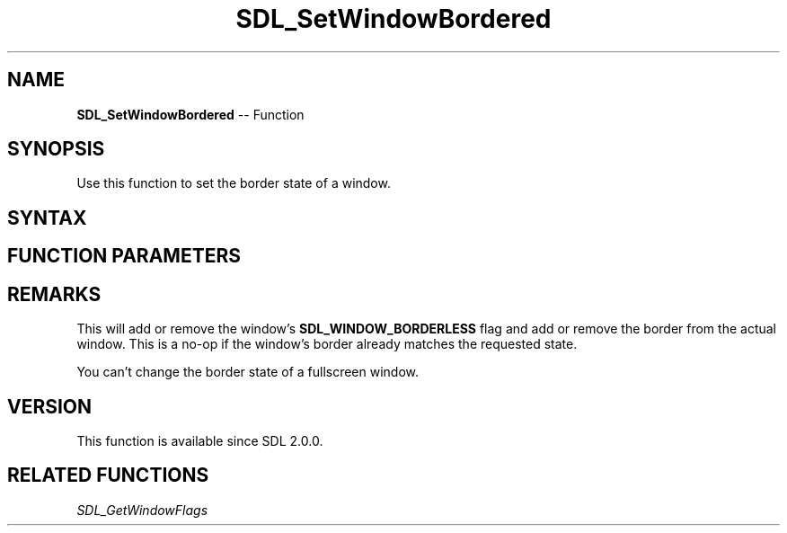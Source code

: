 .TH SDL_SetWindowBordered 3 "2018.10.07" "https://github.com/haxpor/sdl2-manpage" "SDL2"
.SH NAME
\fBSDL_SetWindowBordered\fR -- Function

.SH SYNOPSIS
Use this function to set the border state of a window.

.SH SYNTAX
.TS
tab(:) allbox;
a.
T{
.nf
void SDL_SetWindowBordered(SDL_Window*    window,
                           SDL_bool       bordered)
.fi
T}
.TE

.SH FUNCTION PARAMETERS
.TS
tab(:) allbox;
ab l.
window:T{
the window of which to change the border state
T}
bordered:T{
\fBSDL_FALSE\fR to remove border, \fBSDL_TRUE\fR to add border
T}
.TE

.SH REMARKS
This will add or remove the window's \fBSDL_WINDOW_BORDERLESS\fR flag and add or remove the border from the actual window. This is a no-op if the window's border already matches the requested state.

You can't change the border state of a fullscreen window.

.SH VERSION
This function is available since SDL 2.0.0.

.SH RELATED FUNCTIONS
\fISDL_GetWindowFlags\fR
